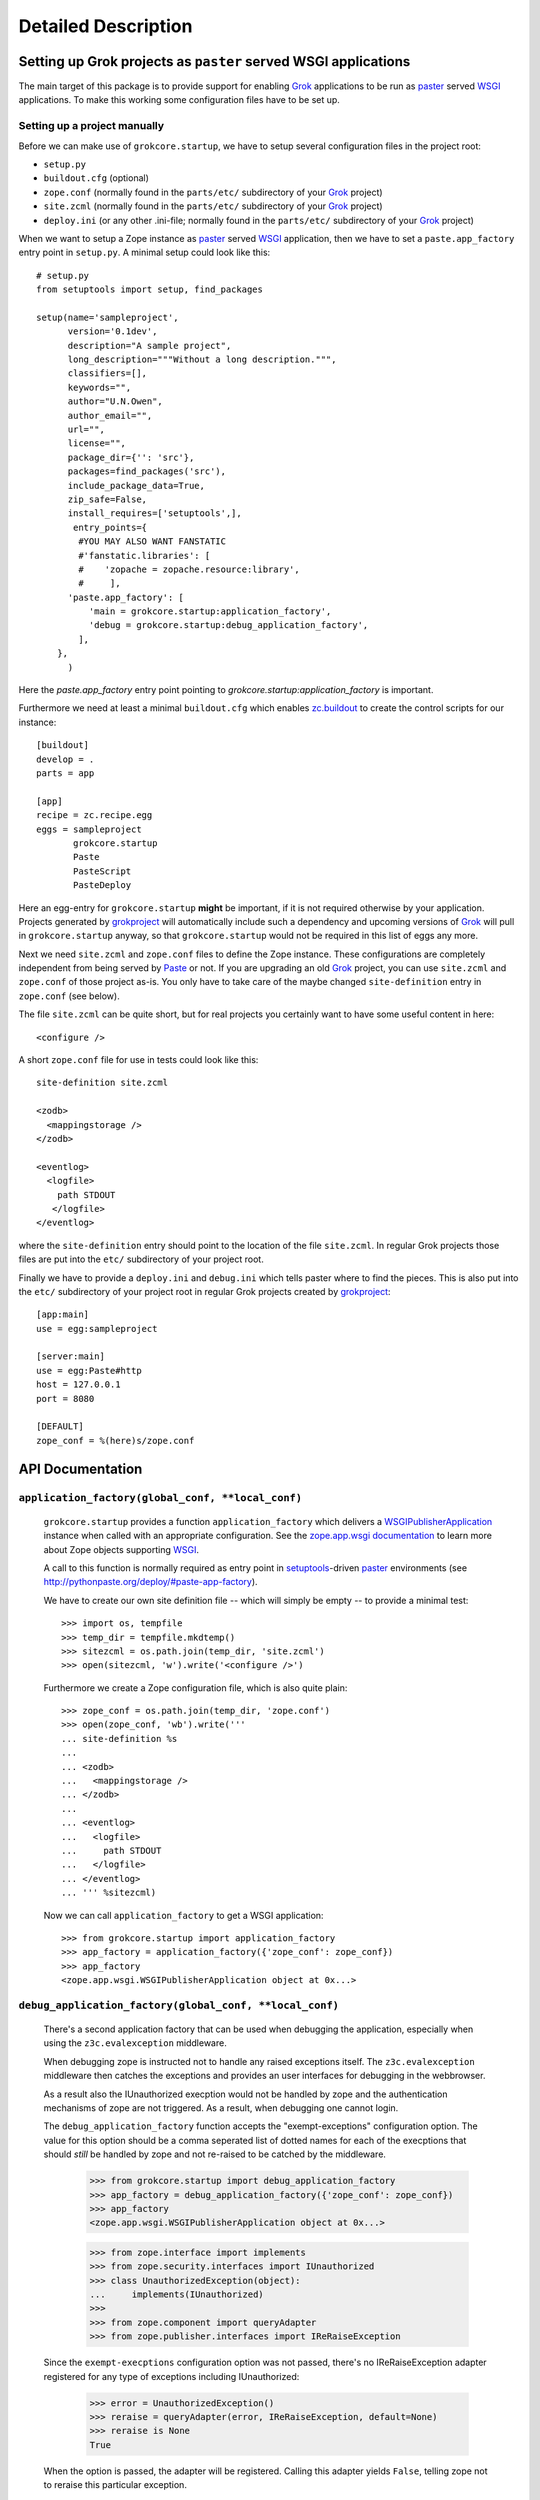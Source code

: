 Detailed Description
********************

Setting up Grok projects as ``paster`` served WSGI applications
===============================================================

The main target of this package is to provide support for enabling
`Grok`_ applications to be run as `paster`_ served `WSGI`_
applications. To make this working some configuration files have to be
set up.


Setting up a project manually
-----------------------------

Before we can make use of ``grokcore.startup``, we have to setup
several configuration files in the project root:

* ``setup.py``

* ``buildout.cfg`` (optional)

* ``zope.conf`` (normally found in the ``parts/etc/`` subdirectory of your
  `Grok`_ project)

* ``site.zcml`` (normally found in the ``parts/etc/`` subdirectory of your
  `Grok`_ project)

* ``deploy.ini`` (or any other .ini-file; normally found in the
  ``parts/etc/`` subdirectory of your `Grok`_ project)


When we want to setup a Zope instance as `paster`_ served `WSGI`_
application, then we have to set a ``paste.app_factory`` entry point
in ``setup.py``. A minimal setup could look like this::

  # setup.py
  from setuptools import setup, find_packages

  setup(name='sampleproject',
        version='0.1dev',
        description="A sample project",
        long_description="""Without a long description.""",
        classifiers=[],
        keywords="",
        author="U.N.Owen",
        author_email="",
        url="",
        license="",
        package_dir={'': 'src'},
        packages=find_packages('src'),
        include_package_data=True,
        zip_safe=False,
        install_requires=['setuptools',],
         entry_points={
          #YOU MAY ALSO WANT FANSTATIC
          #'fanstatic.libraries': [
          #    'zopache = zopache.resource:library',
          #     ],
        'paste.app_factory': [
            'main = grokcore.startup:application_factory',
            'debug = grokcore.startup:debug_application_factory',
          ],
      },
        )

Here the `paste.app_factory` entry point pointing to
`grokcore.startup:application_factory` is important.

Furthermore we need at least a minimal ``buildout.cfg`` which enables
`zc.buildout`_ to create the control scripts for our instance::

  [buildout]
  develop = .
  parts = app

  [app]
  recipe = zc.recipe.egg
  eggs = sampleproject
         grokcore.startup
         Paste
         PasteScript
         PasteDeploy

Here an egg-entry for ``grokcore.startup`` **might** be important, if
it is not required otherwise by your application. Projects generated
by `grokproject`_ will automatically include such a dependency and
upcoming versions of `Grok`_ will pull in ``grokcore.startup`` anyway,
so that ``grokcore.startup`` would not be required in this list of
eggs any more.

Next we need ``site.zcml`` and ``zope.conf`` files to define the
Zope instance. These configurations are completely independent from
being served by `Paste`_ or not. If you are upgrading an old `Grok`_
project, you can use ``site.zcml`` and ``zope.conf`` of those project
as-is. You only have to take care of the maybe changed
``site-definition`` entry in ``zope.conf`` (see below).

The file ``site.zcml`` can be quite
short, but for real projects you certainly want to have some useful
content in here::

  <configure />

A short ``zope.conf`` file for use in tests could look like this::

  site-definition site.zcml

  <zodb>
    <mappingstorage />
  </zodb>

  <eventlog>
    <logfile>
      path STDOUT
     </logfile>
  </eventlog>

where the ``site-definition`` entry should point to the location of
the file ``site.zcml``. In regular Grok projects those files are put
into the ``etc/`` subdirectory of your project root.

Finally we have to provide a ``deploy.ini``  and ``debug.ini`` 
which tells paster where to find the pieces. This is also put into the
``etc/`` subdirectory of your project root in regular Grok projects
created by `grokproject`_::

  [app:main]
  use = egg:sampleproject

  [server:main]
  use = egg:Paste#http
  host = 127.0.0.1
  port = 8080

  [DEFAULT]
  zope_conf = %(here)s/zope.conf



API Documentation
=================

``application_factory(global_conf, **local_conf)``
--------------------------------------------------

  ``grokcore.startup`` provides a function ``application_factory``
  which delivers a `WSGIPublisherApplication`_ instance when called
  with an appropriate configuration. See the `zope.app.wsgi
  documentation
  <http://apidoc.zope.org/++apidoc++/Code/zope/app/wsgi/README.txt/index.html>`_
  to learn more about Zope objects supporting `WSGI`_.

  A call to this function is normally required as entry point in
  `setuptools`_-driven `paster`_ environments  (see
  http://pythonpaste.org/deploy/#paste-app-factory).

  We have to create our own site definition file -- which will simply
  be empty -- to provide a minimal test::

    >>> import os, tempfile
    >>> temp_dir = tempfile.mkdtemp()
    >>> sitezcml = os.path.join(temp_dir, 'site.zcml')
    >>> open(sitezcml, 'w').write('<configure />')

  Furthermore we create a Zope configuration file, which is also quite
  plain::

    >>> zope_conf = os.path.join(temp_dir, 'zope.conf')
    >>> open(zope_conf, 'wb').write('''
    ... site-definition %s
    ...
    ... <zodb>
    ...   <mappingstorage />
    ... </zodb>
    ...
    ... <eventlog>
    ...   <logfile>
    ...     path STDOUT
    ...   </logfile>
    ... </eventlog>
    ... ''' %sitezcml)

  Now we can call ``application_factory`` to get a WSGI application::

    >>> from grokcore.startup import application_factory
    >>> app_factory = application_factory({'zope_conf': zope_conf})
    >>> app_factory
    <zope.app.wsgi.WSGIPublisherApplication object at 0x...>

``debug_application_factory(global_conf, **local_conf)``
--------------------------------------------------------

  There's a second application factory that can be used when debugging
  the application, especially when using the ``z3c.evalexception`` middleware.

  When debugging zope is instructed not to handle any raised exceptions
  itself. The ``z3c.evalexception`` middleware then catches the exceptions
  and provides an user interfaces for debugging in the webbrowser.

  As a result also the IUnauthorized execption would not be handled by zope
  and the authentication mechanisms of zope are not triggered. As a result,
  when debugging one cannot login.

  The ``debug_application_factory`` function accepts the "exempt-exceptions"
  configuration option. The value for this option should be a comma seperated
  list of dotted names for each of the execptions that should *still* be
  handled by zope and not re-raised to be catched by the middleware.

    >>> from grokcore.startup import debug_application_factory
    >>> app_factory = debug_application_factory({'zope_conf': zope_conf})
    >>> app_factory
    <zope.app.wsgi.WSGIPublisherApplication object at 0x...>

    >>> from zope.interface import implements
    >>> from zope.security.interfaces import IUnauthorized
    >>> class UnauthorizedException(object):
    ...     implements(IUnauthorized)
    >>>
    >>> from zope.component import queryAdapter
    >>> from zope.publisher.interfaces import IReRaiseException

  Since the ``exempt-execptions`` configuration option was not passed,
  there's no IReRaiseException adapter registered for any type of exceptions
  including IUnauthorized:

    >>> error = UnauthorizedException()
    >>> reraise = queryAdapter(error, IReRaiseException, default=None)
    >>> reraise is None
    True

  When the option is passed, the adapter will be registered. Calling this
  adapter yields ``False``, telling zope not to reraise this particular
  exception.

    >>> app_factory = debug_application_factory(
    ...     {'zope_conf': zope_conf},
    ...     **{'exempt-exceptions': 'zope.security.interfaces.IUnauthorized'})
    >>>
    >>> reraise = queryAdapter(error, IReRaiseException, default=None)
    >>> reraise is None
    False
    >>> reraise()
    False

  Clean up the temp_dir

    >>> import shutil
    >>> shutil.rmtree(temp_dir)

``interactive_debug_prompt(zope_conf_path)``
--------------------------------------------

  Get an interactive console with a debugging shell started.

  `grokcore.startup` provides two different debuggers currently: a
  plain one based on `zope.app.debug` and a more powerful `IPython`_
  debugger. The IPython debugger is automatically enabled if you have
  IPython available in the environment.

  You can explicitly enable the IPython_ debugger by stating::

    grokcore.startup [debug]

  in the install requirements of your `setup.py`, probably adding only
  ``[debug]`` to an already existing entry for
  `grokcore.startup`. Don't forget to rerun `buildout` afterwards.

  You can explicitly require one or the other debugger by calling::

    grokcore.startup.startup.interactive_debug_prompt(zope_conf)

  or::

    grokcore.startup.debug.ipython_debug_prompt(zope_conf)

  in the ``[interactive_debugger]`` section of your ``buildout.cfg``.

    >>> import zope.app.appsetup.appsetup
    >>> zope.app.appsetup.appsetup._configured = False

    >>> temp_dir = tempfile.mkdtemp()

    >>> sitezcml = os.path.join(temp_dir, 'site.zcml')
    >>> open(sitezcml, 'w').write(
    ...    """<configure xmlns="http://namespaces.zope.org/zope">
    ...   <include package="zope.component" file="meta.zcml"/>
    ...   <include package="zope.component"/>
    ...   <include package="zope.traversing"/>
    ...   <include package="zope.security" file="meta.zcml"/>
    ...   <include package="zope.security"/>
    ...   <include package="zope.container"/>
    ...   <include package="zope.site"/>
    ...   <include package="zope.app.appsetup"/>
    ... </configure>""")
    >>>
    >>> zopeconf = os.path.join(temp_dir, 'zope.conf')
    >>> open(zopeconf, 'w').write("""
    ...     site-definition %s
    ...     <zodb>
    ...       <filestorage>
    ...         path %s
    ...       </filestorage>
    ...     </zodb>
    ...     <eventlog>
    ...       <logfile>
    ...         path STDOUT
    ...         formatter zope.exceptions.log.Formatter
    ...       </logfile>
    ...     </eventlog>
    ...     """ % (sitezcml, os.path.join(temp_dir, 'Data.fs')))
    >>>
    >>> import sys
    >>> old_argv = sys.argv[:]
    >>>
    >>> script = os.path.join(temp_dir, 'script.py')
    >>> open(script, 'w').write(
    ...    """import sys
    ... from pprint import pprint
    ... pprint(debugger)
    ... pprint(app)
    ... pprint(root)
    ... pprint(sys.argv)
    ... pprint(__file__)
    ... pprint(__name__)""")
    >>>
    >>> sys.argv = ['interactive_debugger', script]
    >>> from grokcore.startup import interactive_debug_prompt
    >>> try:
    ...     interactive_debug_prompt(zopeconf)
    ... except SystemExit:
    ...     # Catch the exit from the interactive prompt as it would
    ...     # exit this test as well.
    ...     pass
    ------
    ...WARNING zope.app.appsetup Security policy is not configured.
    Please make sure that securitypolicy.zcml is included in site.zcml
    immediately before principals.zcml
    ...
    <zope.app.debug.debug.Debugger object at ...>
    <zope.app.debug.debug.Debugger object at ...>
    <zope.site.folder.Folder object at ...>
    ['...script.py']
    '...script.py'
    '__main__'

  Clean up the temp_dir

    >>> sys.argv = old_argv
    >>> import shutil
    >>> shutil.rmtree(temp_dir)

.. _grok: http://pypi.python.org/pypi/grok
.. _grokproject: http://pypi.python.org/pypi/grokproject
.. _Paste: http://pythonpaste.org/
.. _paster: Paste_
.. _setuptools: http://pypi.python.org/pypi/setuptools
.. _WSGI: http://www.wsgi.org/wsgi/
.. _WSGIPublisherApplication: http://apidoc.zope.org/++apidoc++/Code/zope/app/wsgi/WSGIPublisherApplication/index.html
.. _zc.buildout: http://pypi.python.org/pypi/zc.buildout
.. _ipython: http://ipython.org/

